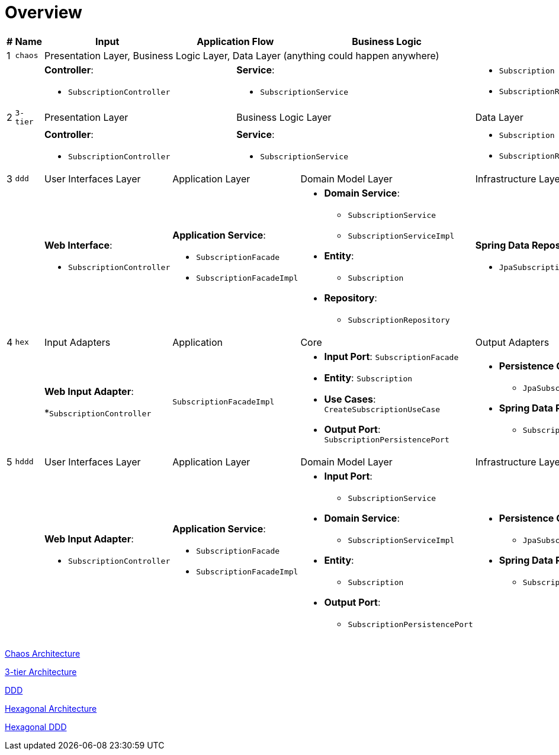 = Overview

:imagesdir: images
:imagesoutdir: images

[cols="1,1,2,1,1,1,1,2",width="100%",options=header]
|===
|#
|Name
|Input
2+|Application Flow
2+|Business Logic
|Output

|1|`chaos`
6+|Presentation Layer, Business Logic Layer, Data Layer (anything could happen anywhere)

2+|
2+a|*Controller*:

* `SubscriptionController`
3+a|*Service*:

* `SubscriptionService`

a|* `Subscription`
* `SubscriptionRepository`

|2|`3-tier`
2+|Presentation Layer
3+|Business Logic Layer
|Data Layer

2+|
2+a|*Controller*:

* `SubscriptionController`
3+a|*Service*:

* `SubscriptionService`

a|* `Subscription`
* `SubscriptionRepository`


|3|`ddd`
|User Interfaces Layer
2+|Application Layer
2+|Domain Model Layer
|Infrastructure Layer

2+|
a| *Web Interface*: 

* `SubscriptionController`

2+a| *Application Service*: 

* `SubscriptionFacade`
* `SubscriptionFacadeImpl`

2+a|

* *Domain Service*: 
** `SubscriptionService`
** `SubscriptionServiceImpl`
* *Entity*: 
** `Subscription`
* *Repository*: 
** `SubscriptionRepository`

a| *Spring Data Repository*: 

* `JpaSubscriptionRepository`


|4|`hex`
|Input Adapters
2+|Application
2+|Core
|Output Adapters

2+|
a|*Web Input Adapter*: 

*`SubscriptionController`

2+| `SubscriptionFacadeImpl`
2+a|
* *Input Port*: `SubscriptionFacade`
* *Entity*: `Subscription`
* *Use Cases*: `CreateSubscriptionUseCase`
* *Output Port*: `SubscriptionPersistencePort`
a| * *Persistence Output Adapter*:
** `JpaSubscriptionPersistenceAdapter`
* *Spring Data Repository*:
** `SubscriptionPersistenceJpaRepository`

|5|`hddd`
|User Interfaces Layer
2+|Application Layer
2+|Domain Model Layer
|Infrastructure Layer

2+|
a|*Web Input Adapter*: 

* `SubscriptionController`

2+a| *Application Service*: 

* `SubscriptionFacade`
* `SubscriptionFacadeImpl`

2+a|
* *Input Port*: 
** `SubscriptionService`
* *Domain Service*: 
** `SubscriptionServiceImpl`
* *Entity*: 
** `Subscription`
* *Output Port*: 
** `SubscriptionPersistencePort`
a|
* *Persistence Output Adapter*: 
** `JpaSubscriptionPersistenceAdapter`
* *Spring Data Repository*:
** `SubscriptionPersistenceJpaRepository`

|===

link:chaos/[Chaos Architecture]

link:3-tier/[3-tier Architecture]

link:ddd/[DDD]

link:hex/[Hexagonal Architecture]

link:hddd/[Hexagonal DDD]
